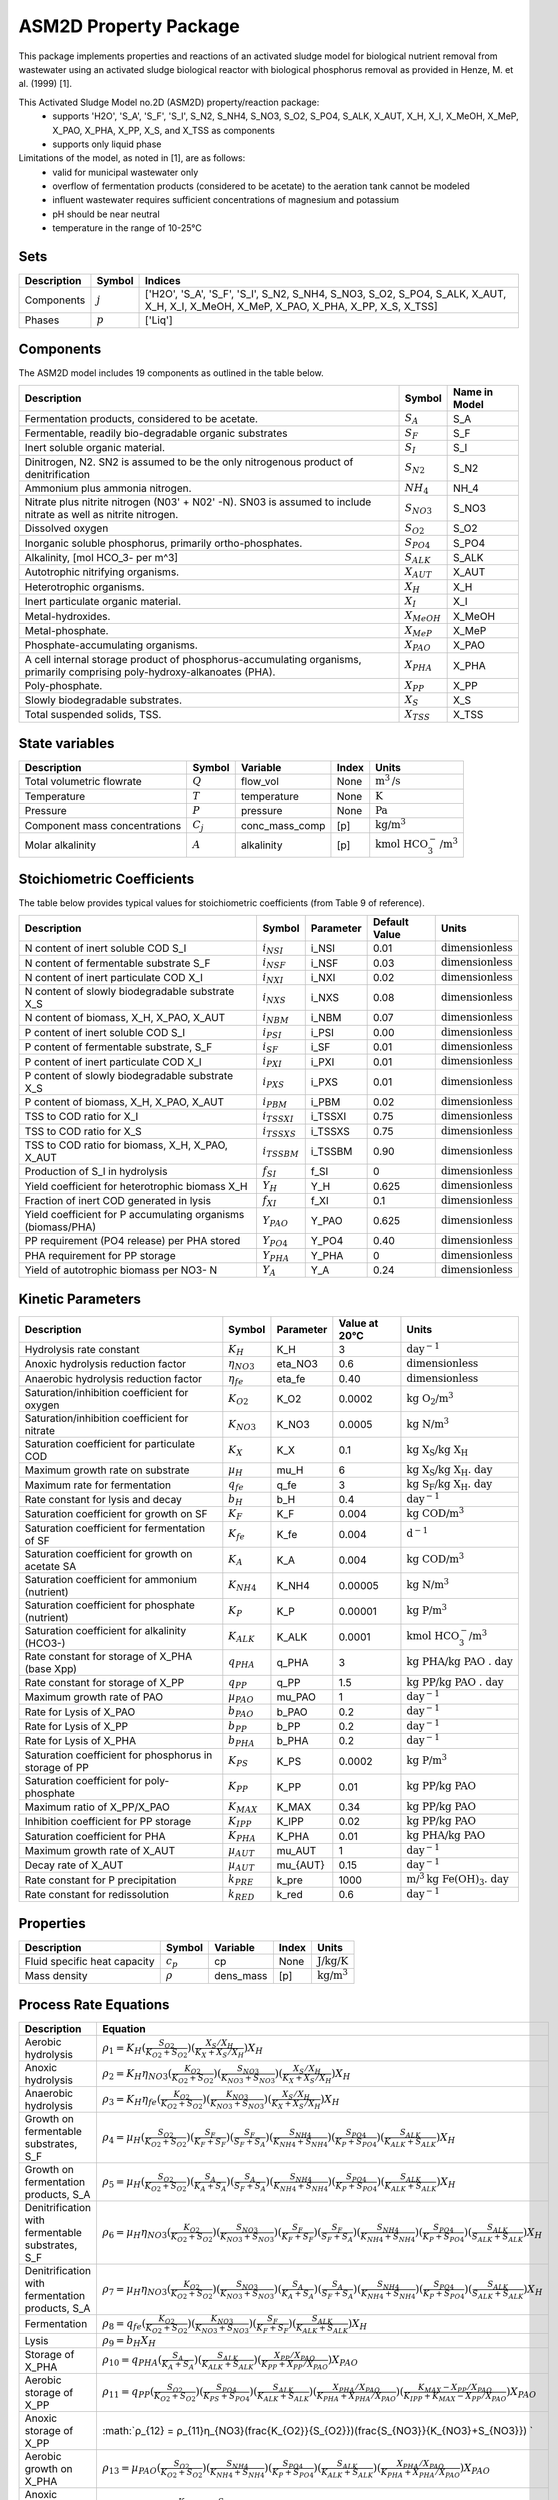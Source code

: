 ASM2D Property Package
======================

This package implements properties and reactions of an activated sludge model for biological nutrient removal from wastewater using an activated sludge biological reactor with biological phosphorus removal as provided in Henze, M. et al. (1999) [1].

This Activated Sludge Model no.2D (ASM2D) property/reaction package:
   * supports 'H2O', 'S_A', 'S_F', 'S_I', S_N2, S_NH4, S_NO3, S_O2, S_PO4, S_ALK, X_AUT, X_H, X_I, X_MeOH, X_MeP, X_PAO, X_PHA, X_PP, X_S, and X_TSS as components
   * supports only liquid phase

Limitations of the model, as noted in [1], are as follows:
  * valid for municipal wastewater only
  * overflow of fermentation products (considered to be acetate) to the aeration tank cannot be modeled
  * influent wastewater requires sufficient concentrations of magnesium and potassium
  * pH should be near neutral
  * temperature in the range of 10-25°C

Sets
----
.. csv-table::
  :header: "Description", "Symbol", "Indices"

  "Components", ":math:`j`", "['H2O', 'S_A', 'S_F', 'S_I', S_N2, S_NH4, S_NO3, S_O2, S_PO4, S_ALK, X_AUT, X_H, X_I, X_MeOH, X_MeP, X_PAO, X_PHA, X_PP, X_S, X_TSS]"
  "Phases", ":math:`p`", "['Liq']"

Components
----------
The ASM2D model includes 19 components as outlined in the table below.

.. csv-table::
  :header: "Description", "Symbol", "Name in Model"

  "Fermentation products, considered to be acetate.", ":math:`S_A`", "S_A"
  "Fermentable, readily bio-degradable organic substrates", ":math:`S_F`", "S_F"
  "Inert soluble organic material.", ":math:`S_I`", "S_I"
  "Dinitrogen, N2. SN2 is assumed to be the only nitrogenous product of denitrification", ":math:`S_{N2}`", "S_N2"
  "Ammonium plus ammonia nitrogen.", ":math:`NH_4`", "NH_4"
  "Nitrate plus nitrite nitrogen (N03' + N02' -N). SN03 is assumed to include nitrate as well as nitrite nitrogen.", ":math:`S_{NO3}`", "S_NO3"
  "Dissolved oxygen", ":math:`S_{O2}`", "S_O2"
  "Inorganic soluble phosphorus, primarily ortho-phosphates.", ":math:`S_{PO4}`", "S_PO4"
  "Alkalinity, [mol HCO_3- per m^3]", ":math:`S_{ALK}`", "S_ALK"
  "Autotrophic nitrifying organisms.", ":math:`X_{AUT}`", "X_AUT"
  "Heterotrophic organisms.", ":math:`X_H`", "X_H"
  "Inert particulate organic material.", ":math:`X_I`", "X_I"
  "Metal-hydroxides.", ":math:`X_{MeOH}`", "X_MeOH"
  "Metal-phosphate.", ":math:`X_{MeP}`", "X_MeP"
  "Phosphate-accumulating organisms.", ":math:`X_{PAO}`", "X_PAO"
  "A cell internal storage product of phosphorus-accumulating organisms, primarily comprising poly-hydroxy-alkanoates (PHA).", ":math:`X_{PHA}`", "X_PHA"
  "Poly-phosphate.", ":math:`X_{PP}`", "X_PP"
  "Slowly biodegradable substrates.", ":math:`X_S`", "X_S"
  "Total suspended solids, TSS.", ":math:`X_{TSS}`", "X_TSS"

State variables
---------------
.. csv-table::
   :header: "Description", "Symbol", "Variable", "Index", "Units"

   "Total volumetric flowrate", ":math:`Q`", "flow_vol", "None", ":math:`\text{m}^3\text{/s}`"
   "Temperature", ":math:`T`", "temperature", "None", ":math:`\text{K}`"
   "Pressure", ":math:`P`", "pressure", "None", ":math:`\text{Pa}`"
   "Component mass concentrations", ":math:`C_j`", "conc_mass_comp", "[p]", ":math:`\text{kg/}\text{m}^3`"
   "Molar alkalinity", ":math:`A`", "alkalinity", "[p]", ":math:`\text{kmol HCO}_{3}^{-}\text{/m}^{3}`"

Stoichiometric Coefficients
---------------------------
The table below provides typical values for stoichiometric coefficients (from Table 9 of reference).

.. csv-table::
   :header: "Description", "Symbol", "Parameter", "Default Value", "Units"

   "N content of inert soluble COD S_I", ":math:`i_{NSI}`", "i_NSI", 0.01, ":math:`\text{dimensionless}`"
   "N content of fermentable substrate S_F", ":math:`i_{NSF}`", "i_NSF", 0.03, ":math:`\text{dimensionless}`"
   "N content of inert particulate COD X_I", ":math:`i_{NXI}`", "i_NXI", 0.02, ":math:`\text{dimensionless}`"
   "N content of slowly biodegradable substrate X_S", ":math:`i_{NXS}`", "i_NXS", 0.08, ":math:`\text{dimensionless}`"
   "N content of biomass, X_H, X_PAO, X_AUT", ":math:`i_{NBM}`", "i_NBM", 0.07, ":math:`\text{dimensionless}`"
   "P content of inert soluble COD S_I", ":math:`i_{PSI}`", "i_PSI", 0.00, ":math:`\text{dimensionless}`"
   "P content of fermentable substrate, S_F", ":math:`i_{SF}`", "i_SF", 0.01, ":math:`\text{dimensionless}`"
   "P content of inert particulate COD X_I", ":math:`i_{PXI}`", "i_PXI", 0.01, ":math:`\text{dimensionless}`"
   "P content of slowly biodegradable substrate X_S", ":math:`i_{PXS}`", "i_PXS", 0.01, ":math:`\text{dimensionless}`"
   "P content of biomass, X_H, X_PAO, X_AUT", ":math:`i_{PBM}`", "i_PBM", 0.02, ":math:`\text{dimensionless}`"
   "TSS to COD ratio for X_I", ":math:`i_{TSSXI}`", "i_TSSXI", 0.75, ":math:`\text{dimensionless}`"
   "TSS to COD ratio for X_S", ":math:`i_{TSSXS}`", "i_TSSXS", 0.75, ":math:`\text{dimensionless}`"
   "TSS to COD ratio for biomass, X_H, X_PAO, X_AUT", ":math:`i_{TSSBM}`", "i_TSSBM", 0.90, ":math:`\text{dimensionless}`"
   "Production of S_I in hydrolysis", ":math:`f_{SI}`", "f_SI", 0, ":math:`\text{dimensionless}`"
   "Yield coefficient for heterotrophic biomass X_H", ":math:`Y_{H}`", "Y_H", 0.625, ":math:`\text{dimensionless}`"
   "Fraction of inert COD generated in lysis", ":math:`f_{XI}`", "f_XI", 0.1, ":math:`\text{dimensionless}`"
   "Yield coefficient for P accumulating organisms (biomass/PHA)", ":math:`Y_{PAO}`", "Y_PAO", 0.625, ":math:`\text{dimensionless}`"
   "PP requirement (PO4 release) per PHA stored", ":math:`Y_{PO4}`", "Y_PO4", 0.40, ":math:`\text{dimensionless}`"
   "PHA requirement for PP storage", ":math:`Y_{PHA}`", "Y_PHA", 0, ":math:`\text{dimensionless}`"
   "Yield of autotrophic biomass per NO3- N", ":math:`Y_{A}`", "Y_A", 0.24, ":math:`\text{dimensionless}`"

Kinetic Parameters
------------------
.. csv-table::
   :header: "Description", "Symbol", "Parameter", "Value at 20°C", "Units"

   "Hydrolysis rate constant", ":math:`K_H`", "K_H", 3, ":math:`\text{day}^{-1}`"
   "Anoxic hydrolysis reduction factor", ":math:`η_{NO3}`", "eta_NO3", 0.6, ":math:`\text{dimensionless}`"
   "Anaerobic hydrolysis reduction factor", ":math:`η_{fe}`", "eta_fe", 0.40, ":math:`\text{dimensionless}`"
   "Saturation/inhibition coefficient for oxygen", ":math:`K_{O2}`", "K_O2", 0.0002, ":math:`\text{kg O_2/}\text{m}^{3}`"
   "Saturation/inhibition coefficient for nitrate", ":math:`K_{NO3}`", "K_NO3", 0.0005, ":math:`\text{kg N/}\text{m}^{3}`"
   "Saturation coefficient for particulate COD", ":math:`K_{X}`", "K_X", 0.1, ":math:`\text{kg X_S/}\text{kg X_H}`"
   "Maximum growth rate on substrate", ":math:`µ_H`", "mu_H", 6, ":math:`\text{kg X_S/}\text{kg X_H . day}`"
   "Maximum rate for fermentation", ":math:`q_{fe}`", "q_fe", 3, ":math:`\text{kg S_F/}\text{kg X_H . day}`"
   "Rate constant for lysis and decay", ":math:`b_H`", "b_H", 0.4, ":math:`\text{day}^{-1}`"
   "Saturation coefficient for growth on SF", ":math:`K_F`", "K_F", 0.004, ":math:`\text{kg COD/}\text{m}^{3}`"
   "Saturation coefficient for fermentation of SF", ":math:`K_{fe}`", "K_fe", 0.004, ":math:`\text{d}^{-1}`"
   "Saturation coefficient for growth on acetate SA", ":math:`K_A`", "K_A", 0.004, ":math:`\text{kg COD/}\text{m}^{3}`"
   "Saturation coefficient for ammonium (nutrient)", ":math:`K_{NH4}`", "K_NH4", 0.00005, ":math:`\text{kg N/}\text{m}^{3}`"
   "Saturation coefficient for phosphate (nutrient)", ":math:`K_P`", "K_P", 0.00001, ":math:`\text{kg P/}\text{m}^{3}`"
   "Saturation coefficient for alkalinity (HCO3-)", ":math:`K_{ALK}`", "K_ALK", 0.0001, ":math:`\text{kmol HCO_{3}^{-}/}\text{m}^{3}`"
   "Rate constant for storage of X_PHA (base Xpp)", ":math:`q_{PHA}`", "q_PHA", 3, ":math:`\text{kg PHA/}\text{kg PAO . day}`"
   "Rate constant for storage of X_PP", ":math:`q_{PP}`", "q_PP", 1.5, ":math:`\text{kg PP/}\text{kg PAO . day}`"
   "Maximum growth rate of PAO", ":math:`µ_{PAO}`", "mu_PAO", 1, ":math:`\text{day}^{-1}`"
   "Rate for Lysis of X_PAO", ":math:`b_{PAO}`", "b_PAO", 0.2, ":math:`\text{day}^{-1}`"
   "Rate for Lysis of X_PP", ":math:`b_{PP}`", "b_PP", 0.2, ":math:`\text{day}^{-1}`"
   "Rate for Lysis of X_PHA", ":math:`b_{PHA}`", "b_PHA", 0.2, ":math:`\text{day}^{-1}`"
   "Saturation coefficient for phosphorus in storage of PP", ":math:`K_{PS}`", "K_PS", 0.0002, ":math:`\text{kg P/}\text{m}^3`"
   "Saturation coefficient for poly-phosphate", ":math:`K_{PP}`", "K_PP", 0.01, ":math:`\text{kg PP/}\text{kg PAO}`"
   "Maximum ratio of X_PP/X_PAO", ":math:`K_{MAX}`", "K_MAX", 0.34, ":math:`\text{kg PP/}\text{kg PAO}`"
   "Inhibition coefficient for PP storage", ":math:`K_{IPP}`", "K_IPP", 0.02, ":math:`\text{kg PP/}\text{kg PAO}`"
   "Saturation coefficient for PHA", ":math:`K_{PHA}`", "K_PHA", 0.01, ":math:`\text{kg PHA/}\text{kg PAO}`"
   "Maximum growth rate of X_AUT", ":math:`µ_{AUT}`", "mu_AUT", 1, ":math:`\text{day}^{-1}`"
   "Decay rate of X_AUT", ":math:`µ_{AUT}`", "mu_{AUT}", 0.15, ":math:`\text{day}^{-1}`"
   "Rate constant for P precipitation", ":math:`k_{PRE}`", "k_pre", 1000, ":math:`\text{m/}^{3}\text{kg Fe(OH)_3 . day}`"
   "Rate constant for redissolution", ":math:`k_{RED}`", "k_red", 0.6, ":math:`\text{day}^{-1}`"

Properties
----------
.. csv-table::
   :header: "Description", "Symbol", "Variable", "Index", "Units"

   "Fluid specific heat capacity", ":math:`c_p`", "cp", "None", ":math:`\text{J/kg/K}`"
   "Mass density", ":math:`\rho`", "dens_mass", "[p]", ":math:`\text{kg/}\text{m}^3`"

Process Rate Equations
----------------------
.. csv-table::
   :header: "Description", "Equation"

   "Aerobic hydrolysis", ":math:`ρ_1 = K_{H}(\frac{S_{O2}}{K_{O2}+S_{O2}})(\frac{X_{S}/X_{H}}{K_{X}+X_{S}/X_{H}})X_{H}`"
   "Anoxic hydrolysis", ":math:`ρ_2 = K_{H}η_{NO3}(\frac{K_{O2}}{K_{O2}+S_{O2}})(\frac{S_{NO3}}{K_{NO3}+S_{NO3}})(\frac{X_{S}/X_{H}}{K_{X}+X_{S}/X_{H}})X_{H}`"
   "Anaerobic hydrolysis", ":math:`ρ_3 = K_{H}η_{fe}(\frac{K_{O2}}{K_{O2}+S_{O2}})(\frac{K_{NO3}}{K_{NO3}+S_{NO3}})(\frac{X_{S}/X_{H}}{K_{X}+X_{S}/X_{H}})X_{H}`"
   "Growth on fermentable substrates, S_F ", ":math:`ρ_4 = µ_{H}(\frac{S_{O2}}{K_{O2}+S_{O2}})(\frac{S_{F}}{K_{F}+S_{F}})(\frac{S_{F}}{S_{F}+S_{A}})(\frac{S_{NH4}}{K_{NH4}+S_{NH4}})(\frac{S_{PO4}}{K_{P}+S_{PO4}})(\frac{S_{ALK}}{K_{ALK}+S_{ALK}})X_{H}`"
   "Growth on fermentation products, S_A", ":math:`ρ_5 = µ_{H}(\frac{S_{O2}}{K_{O2}+S_{O2}})(\frac{S_{A}}{K_{A}+S_{A}})(\frac{S_{A}}{S_{F}+S_{A}})(\frac{S_{NH4}}{K_{NH4}+S_{NH4}})(\frac{S_{PO4}}{K_{P}+S_{PO4}})(\frac{S_{ALK}}{K_{ALK}+S_{ALK}})X_{H}`"
   "Denitrification with fermentable substrates, S_F", ":math:`ρ_6 = µ_{H}η_{NO3}(\frac{K_{O2}}{K_{O2}+S_{O2}})(\frac{S_{NO3}}{K_{NO3}+S_{NO3}})(\frac{S_{F}}{K_{F}+S_{F}})(\frac{S_{F}}{S_{F}+S_{A}})(\frac{S_{NH4}}{K_{NH4}+S_{NH4}})(\frac{S_{PO4}}{K_{P}+S_{PO4}})(\frac{S_{ALK}}{S_{ALK}+S_{ALK}})X_{H}`"
   "Denitrification with fermentation products, S_A", ":math:`ρ_7 = µ_{H}η_{NO3}(\frac{K_{O2}}{K_{O2}+S_{O2}})(\frac{S_{NO3}}{K_{NO3}+S_{NO3}})(\frac{S_{A}}{K_{A}+S_{A}})(\frac{S_{A}}{S_{F}+S_{A}})(\frac{S_{NH4}}{K_{NH4}+S_{NH4}})(\frac{S_{PO4}}{K_{P}+S_{PO4}})(\frac{S_{ALK}}{S_{ALK}+S_{ALK}})X_{H}`"
   "Fermentation", ":math:`ρ_8 = q_{fe}(\frac{K_{O2}}{K_{O2}+S_{O2}})(\frac{K_{NO3}}{K_{NO3}+S_{NO3}})(\frac{S_{F}}{K_{F}+S_{F}})(\frac{S_{ALK}}{K_{ALK}+S_{ALK}})X_{H}`"
   "Lysis", ":math:`ρ_9 = b_{H}X_{H}`"
   "Storage of X_PHA", ":math:`ρ_{10} = q_{PHA}(\frac{S_{A}}{K_{A}+S_{A}})(\frac{S_{ALK}}{K_{ALK}+S_{ALK}})(\frac{X_{PP}/X_{PAO}}{K_{PP}+X_{PP}/X_{PAO}})X_{PAO}`"
   "Aerobic storage of X_PP", ":math:`ρ_{11} = q_{PP}(\frac{S_{O2}}{K_{O2}+S_{O2}})(\frac{S_{PO4}}{K_{PS}+S_{PO4}})(\frac{S_{ALK}}{K_{ALK}+S_{ALK}})(\frac{X_{PHA}/X_{PAO}}{K_{PHA}+X_{PHA}/X_{PAO}})(\frac{K_{MAX} - X_{PP}/X_{PAO}}{K_{IPP}+K_{MAX} - X_{PP}/X_{PAO}})X_{PAO}`"
   "Anoxic storage of X_PP", ":math:`ρ_{12} = ρ_{11}η_{NO3}(\frac{K_{O2}}{S_{O2}})(\frac{S_{NO3}}{K_{NO3}+S_{NO3}}) `"
   "Aerobic growth on X_PHA", ":math:`ρ_{13} = µ_{PAO}(\frac{S_{O2}}{K_{O2}+S_{O2}})(\frac{S_{NH4}}{K_{NH4}+S_{NH4}})(\frac{S_{PO4}}{K_{P}+S_{PO4}})(\frac{S_{ALK}}{K_{ALK}+S_{ALK}})(\frac{X_{PHA}/X_{PAO}}{K_{PHA}+X_{PHA}/X_{PAO}})X_{PAO}`"
   "Anoxic growth on X_PHA", ":math:`ρ_{14} = ρ_{13}η_{NO3}(\frac{K_{O2}}{S_{O2}})(\frac{S_{NO3}}{K_{NO3}+S_{NO3}})`"
   "Lysis of X_PAO", ":math:`ρ_{15} = b_{PAO}X_{PAO}(\frac{S_{ALK}}{K_{ALK}+S_{ALK}})`"
   "Lysis of X_PP", ":math:`ρ_{16} = b_{PP}X_{PP}(\frac{S_{ALK}}{K_{ALK}+S_{ALK}})`"
   "Lysis of X_PHA", ":math:`ρ_{17} = b_{PHA}X_{PHA}(\frac{S_{ALK}}{K_{ALK}+S_{ALK}})`"
   "Aerobic growth of X_AUT", ":math:`ρ_{18} = µ_{AUT}(\frac{S_{O2}}{K_{O2}+S_{O2}})(\frac{S_{NH4}}{K_{NH4}+S_{NH4}})(\frac{S_{PO4}}{K_{P}+S_{PO4}})(\frac{S_{ALK}}{K_{ALK}+S_{ALK}})X_{AUT}`"
   "Lysis of X_AUT", ":math:`ρ_{19} = k_{AUT}X_{AUT}`"
   "Precipitation of phosphorus with ferric hydroxide", ":math:`ρ_{20} = k_{PRE}S_{PO4}X_{MeOH}`"
   "Redissolution", ":math:`ρ_{21} = k_{RED}X_{MeP}(\frac{S_{ALK}}{K_{ALK}+S_{ALK}})`"

Scaling
-------
A thorough scaling routine for the ASM2D property package has yet to be implemented.


References
----------
[1] M. Henze, W. Gujer, T. Mino, T. Matsuo, M.C. Wentzel, G. v. R. Marais, M.C.M. Van Loosdrecht, Activated sludge model No.2D, ASM2D, Water Science and Technology. 39 (1999) 165–182. https://doi.org/10.1016/S0273-1223(98)00829-4.


